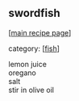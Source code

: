 #+pagetitle: swordfish

** swordfish

  [[[file:0-recipe-index.org][main recipe page]]]

category: [[[file:c-fish.org][fish]]]

#+begin_verse
 lemon juice
 oregano
 salt
 stir in olive oil
#+end_verse
